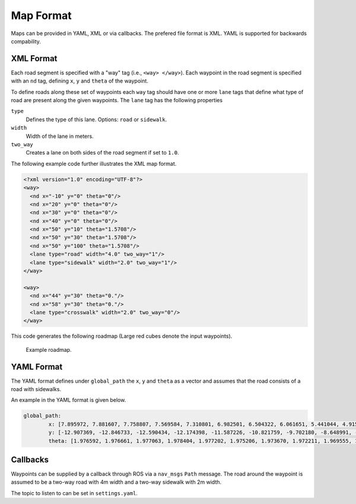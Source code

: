 Map Format
============================================================
Maps can be provided in YAML, XML or via callbacks. The prefered file format is XML. YAML is supported for backwards compability.

XML Format
+++++++++++++++++++++++++++++++++++++++++++
Each road segment is specified with a "way" tag (i.e., ``<way> </way>``). Each waypoint in the road segment is specified with an ``nd`` tag, defining ``x``, ``y`` and ``theta`` of the waypoint. 

To define roads along these set of waypoints each ``way`` tag should have one or more ``lane`` tags that define what type of road are present along the given waypoints. The ``lane`` tag has the following properties

``type``
	Defines the type of this lane. Options: ``road`` or ``sidewalk``.

``width``
	Width of the lane in meters.

``two_way``
	Creates a lane on both sides of the road segment if set to ``1.0``.


The following example code further illustrates the XML map format.

.. code-block:: xml

	<?xml version="1.0" encoding="UTF-8"?>
	<way>
	  <nd x="-10" y="0" theta="0"/>
	  <nd x="20" y="0" theta="0"/>
	  <nd x="30" y="0" theta="0"/>
	  <nd x="40" y="0" theta="0"/>
	  <nd x="50" y="10" theta="1.5708"/> 
	  <nd x="50" y="30" theta="1.5708"/>
	  <nd x="50" y="100" theta="1.5708"/>
	  <lane type="road" width="4.0" two_way="1"/>
	  <lane type="sidewalk" width="2.0" two_way="1"/>
	</way>

	<way>
	  <nd x="44" y="30" theta="0."/>
	  <nd x="58" y="30" theta="0."/>
	  <lane type="crosswalk" width="2.0" two_way="0"/>
	</way>


This code generates the following roadmap (Large red cubes denote the input waypoints).

.. figure:: ../images/test_map_xml.png
   :width: 1000
   :alt: An example output visualized.

   Example roadmap.

YAML Format
++++++++++++++++++++++++++++++++++++++++++++
The YAML format defines under ``global_path`` the ``x``, ``y`` and ``theta`` as a vector and assumes that the road consists of a road with sidewalks.


An example in the YAML format is given below.

.. code-block:: yaml

	global_path:
		x: [7.895972, 7.881607, 7.758807, 7.569584, 7.310801, 6.982501, 6.504322, 6.061651, 5.441044, 4.915406, 4.288904, 3.644696, 3.080289, 2.494215, 1.853787, 1.232112, 0.626144, -0.017747, -0.641883, -1.305144, -1.918638, -2.565948, -3.165801, -3.753398, -4.354930, -4.865262, -5.512772, -6.023556, -6.675223, -7.231330, -7.820451, -8.413261, -9.021603, -9.642767, -10.305252, -10.919902, -11.547425, -12.232014, -12.872225, -13.578660, -14.217835, -14.905883, -15.547168, -16.232174, -16.880021, -17.526835, -18.213366, -18.889320, -19.515706, -20.149861, -20.742684, -21.414105, -22.068189, -22.823415, -23.664820, -24.759402, -25.955933, -27.299237, -28.711305, -30.285176, -31.848696, -33.375894, -34.919968, -36.503307, -38.010682, -39.589457, -41.169666, -42.663610, -44.196368, -45.711929, -47.215337, -48.705459, -50.059309, -51.374370, -52.465865, -53.408030, -54.121254, -54.557081, -54.742163, -54.664467, -54.340954, -53.846254, -53.274154, -52.622911, -51.959258, -51.280255, -50.578179, -49.896681, -49.194859, -48.492858, -47.822563, -47.117584, -46.451629, -45.746581, -45.108351, -44.416892, -43.794390, -43.110434, -42.488638, -41.822707, -41.199815, -40.512481, -39.899951, -39.256519, -38.649045, -38.001051, -37.392569, -36.742914, -36.139318, -35.492667, -34.863249, -34.191749, -33.560894, -32.889992, -32.261069, -31.644488, -30.955000, -30.279210, -29.684644, -29.045921, -28.421155, -27.816132, -27.051766, -26.181997, -25.064462, -23.979239, -22.704088, -21.356169, -19.870098, -18.484056, -16.985976, -15.567901, -14.108047, -12.691748, -11.286748, -9.883437, -8.479849, -7.072716, -5.644651, -4.236779, -2.848677, -1.462160, -0.143345, 1.109374, 2.221674, 3.129969, 3.821414, 4.227484, 4.365739, 4.254160, 3.957025, 3.553861, 3.095938, 2.556500, 2.020227, 1.478947, 0.894843, 0.294044, -0.305016, -0.925851, -1.561813, -2.183928, -2.810882, -3.466887, -4.088609, -4.761114, -5.369002, -6.015489, -6.629123, -7.285021, -7.932153, -8.576398, -9.245398, -9.907652, -10.528458, -11.145881, -11.754477, -12.360879]
		y: [-12.907369, -12.846733, -12.590434, -12.174398, -11.587226, -10.821759, -9.702180, -8.648991, -7.151203, -5.938694, -4.414332, -2.882325, -1.497578, -0.075970, 1.469404, 2.947703, 4.385203, 5.934238, 7.392343, 8.917711, 10.347990, 11.854688, 13.274039, 14.674856, 16.126339, 17.353141, 18.917269, 20.149444, 21.723573, 23.075288, 24.486413, 25.913686, 27.371246, 28.836526, 30.406602, 31.855986, 33.321135, 34.923397, 36.391934, 38.010117, 39.503106, 41.124918, 42.667544, 44.294108, 45.827957, 47.339593, 48.966720, 50.542586, 51.995948, 53.520840, 54.911760, 56.336384, 57.641052, 58.964210, 60.136437, 61.167794, 61.887614, 62.462901, 62.753387, 62.761354, 62.579125, 62.246071, 61.762561, 61.183375, 60.597692, 59.961227, 59.296748, 58.600545, 57.913169, 57.245964, 56.568227, 55.917662, 55.219578, 54.370206, 53.414385, 52.290712, 51.081000, 49.737543, 48.303020, 46.777880, 45.225130, 43.622841, 42.067906, 40.398340, 38.742629, 37.097939, 35.432920, 33.737301, 32.079364, 30.460314, 28.887174, 27.236404, 25.679857, 24.018882, 22.517725, 20.862055, 19.371051, 17.733224, 16.233616, 14.629551, 13.160789, 11.574699, 10.152131, 8.614113, 7.199723, 5.674939, 4.253050, 2.737804, 1.271422, -0.257707, -1.743149, -3.324924, -4.779781, -6.366467, -7.876818, -9.339471, -10.956695, -12.532133, -13.977207, -15.522356, -17.001398, -18.191815, -19.527272, -20.605756, -21.690863, -22.425210, -23.009691, -23.207715, -23.134838, -22.913223, -22.423652, -21.915425, -21.421893, -20.846512, -20.253006, -19.675098, -19.087715, -18.494825, -17.891832, -17.305349, -16.740058, -16.146343, -15.509331, -14.725874, -13.860937, -12.835272, -11.641438, -10.364973, -9.023874, -7.645771, -6.253082, -4.886960, -3.541236, -2.145182, -0.693320, 0.729180, 2.199077, 3.674576, 5.138225, 6.615887, 8.105207, 9.594927, 11.072049, 12.604297, 14.018815, 15.523186, 16.941003, 18.534936, 20.021780, 21.619208, 23.174120, 24.709016, 26.272264, 27.837415, 29.346058, 30.845182, 32.331474, 33.802325]
		theta: [1.976592, 1.976661, 1.977063, 1.978404, 1.977202, 1.975206, 1.973670, 1.972211, 1.969555, 1.970376, 1.977030, 1.983167, 1.985302, 1.986495, 1.988274, 1.989324, 1.990275, 1.990957, 1.991062, 1.991651, 1.989041, 1.984532, 1.981047, 1.980564, 1.978895, 1.978096, 1.976545, 1.975738, 1.974594, 1.974646, 1.974708, 1.975704, 1.977872, 1.978285, 1.977752, 1.977733, 1.977669, 1.978373, 1.979540, 1.979137, 1.977930, 1.976310, 1.974508, 1.972336, 1.970282, 1.969267, 1.971953, 1.972397, 1.971344, 1.970536, 1.970450, 1.978253, 2.022145, 2.122578, 2.263732, 2.436774, 2.629764, 2.831719, 3.024206, -3.092183, -2.963427, -2.871036, -2.806881, -2.772771, -2.761498, -2.755258, -2.745092, -2.739105, -2.736031, -2.733377, -2.731443, -2.708985, -2.635000, -2.503661, -2.357213, -2.196946, -2.005941, -1.804488, -1.612850, -1.437823, -1.313993, -1.240058, -1.203946, -1.191947, -1.182254, -1.170001, -1.167626, -1.167596, -1.166440, -1.166071, -1.164719, -1.162029, -1.159899, -1.159666, -1.161747, -1.164620, -1.166206, -1.168584, -1.170028, -1.168662, -1.167221, -1.166933, -1.166756, -1.165446, -1.164942, -1.163880, -1.164689, -1.167036, -1.167176, -1.167812, -1.168093, -1.168339, -1.168450, -1.168755, -1.170397, -1.171183, -1.171467, -1.172268, -1.173929, -1.174118, -1.161694, -1.115923, -0.998522, -0.842046, -0.639541, -0.448633, -0.241695, -0.059174, 0.096696, 0.201206, 0.279522, 0.335781, 0.368203, 0.381145, 0.387306, 0.391684, 0.393298, 0.392281, 0.390682, 0.388856, 0.392202, 0.422978, 0.489962, 0.607114, 0.775286, 0.956017, 1.160395, 1.368590, 1.559796, 1.720720, 1.826745, 1.887088, 1.912025, 1.923787, 1.937414, 1.950897, 1.960132, 1.967585, 1.974220, 1.977774, 1.980751, 1.982069, 1.982655, 1.983213, 1.983264, 1.981003, 1.979489, 1.979950, 1.980934, 1.981972, 1.981534, 1.982406, 1.983267, 1.979900, 1.976551, 1.974448, 1.974374, 1.978689]

Callbacks
+++++++++++++++++++++++++++++++++++++++++++++++++
Waypoints can be supplied by a callback through ROS via a ``nav_msgs`` ``Path`` message. The road around the waypoint is assumed to be a two-way road with 4m width and a two-way sidewalk with 2m width.

The topic to listen to can be set in ``settings.yaml``.